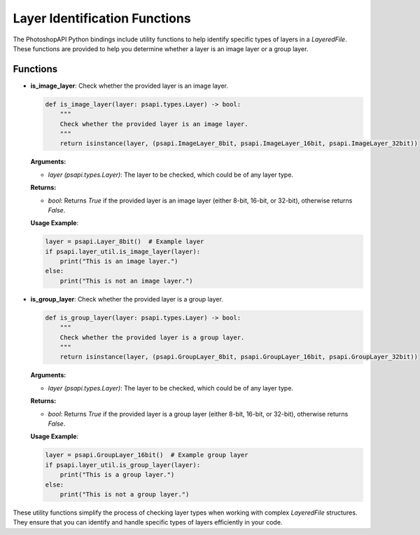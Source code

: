 Layer Identification Functions
===============================

The PhotoshopAPI Python bindings include utility functions to help identify specific types of layers in a `LayeredFile`. These functions are provided to help you determine whether a layer is an image layer or a group layer.

Functions
----------

- **is_image_layer**: Check whether the provided layer is an image layer.

  .. code-block:: python

     def is_image_layer(layer: psapi.types.Layer) -> bool:
         """
         Check whether the provided layer is an image layer.
         """
         return isinstance(layer, (psapi.ImageLayer_8bit, psapi.ImageLayer_16bit, psapi.ImageLayer_32bit))

  **Arguments:**
  
  - `layer (psapi.types.Layer)`: The layer to be checked, which could be of any layer type.

  **Returns:**
  
  - `bool`: Returns `True` if the provided layer is an image layer (either 8-bit, 16-bit, or 32-bit), otherwise returns `False`.

  **Usage Example**:

  .. code-block:: python

     layer = psapi.Layer_8bit()  # Example layer
     if psapi.layer_util.is_image_layer(layer):
         print("This is an image layer.")
     else:
         print("This is not an image layer.")

- **is_group_layer**: Check whether the provided layer is a group layer.

  .. code-block:: python

     def is_group_layer(layer: psapi.types.Layer) -> bool:
         """
         Check whether the provided layer is a group layer.
         """
         return isinstance(layer, (psapi.GroupLayer_8bit, psapi.GroupLayer_16bit, psapi.GroupLayer_32bit))

  **Arguments:**
  
  - `layer (psapi.types.Layer)`: The layer to be checked, which could be of any layer type.

  **Returns:**
  
  - `bool`: Returns `True` if the provided layer is a group layer (either 8-bit, 16-bit, or 32-bit), otherwise returns `False`.

  **Usage Example**:

  .. code-block:: python

     layer = psapi.GroupLayer_16bit()  # Example group layer
     if psapi.layer_util.is_group_layer(layer):
         print("This is a group layer.")
     else:
         print("This is not a group layer.")

These utility functions simplify the process of checking layer types when working with complex `LayeredFile` structures. They ensure that you can identify and handle specific types of layers efficiently in your code.